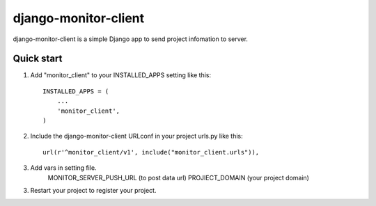 =====
django-monitor-client
=====

django-monitor-client is a simple Django app to send project infomation to server. 

Quick start
-----------

1. Add "monitor_client" to your INSTALLED_APPS setting like this::

    INSTALLED_APPS = (
        ...
        'monitor_client',
    )

2. Include the django-monitor-client URLconf in your project urls.py like this::

    url(r'^monitor_client/v1', include("monitor_client.urls")),
3. Add vars in setting file.
    MONITOR_SERVER_PUSH_URL (to post data url)
    PROJIECT_DOMAIN (your project domain)

3. Restart your project to register your project.
